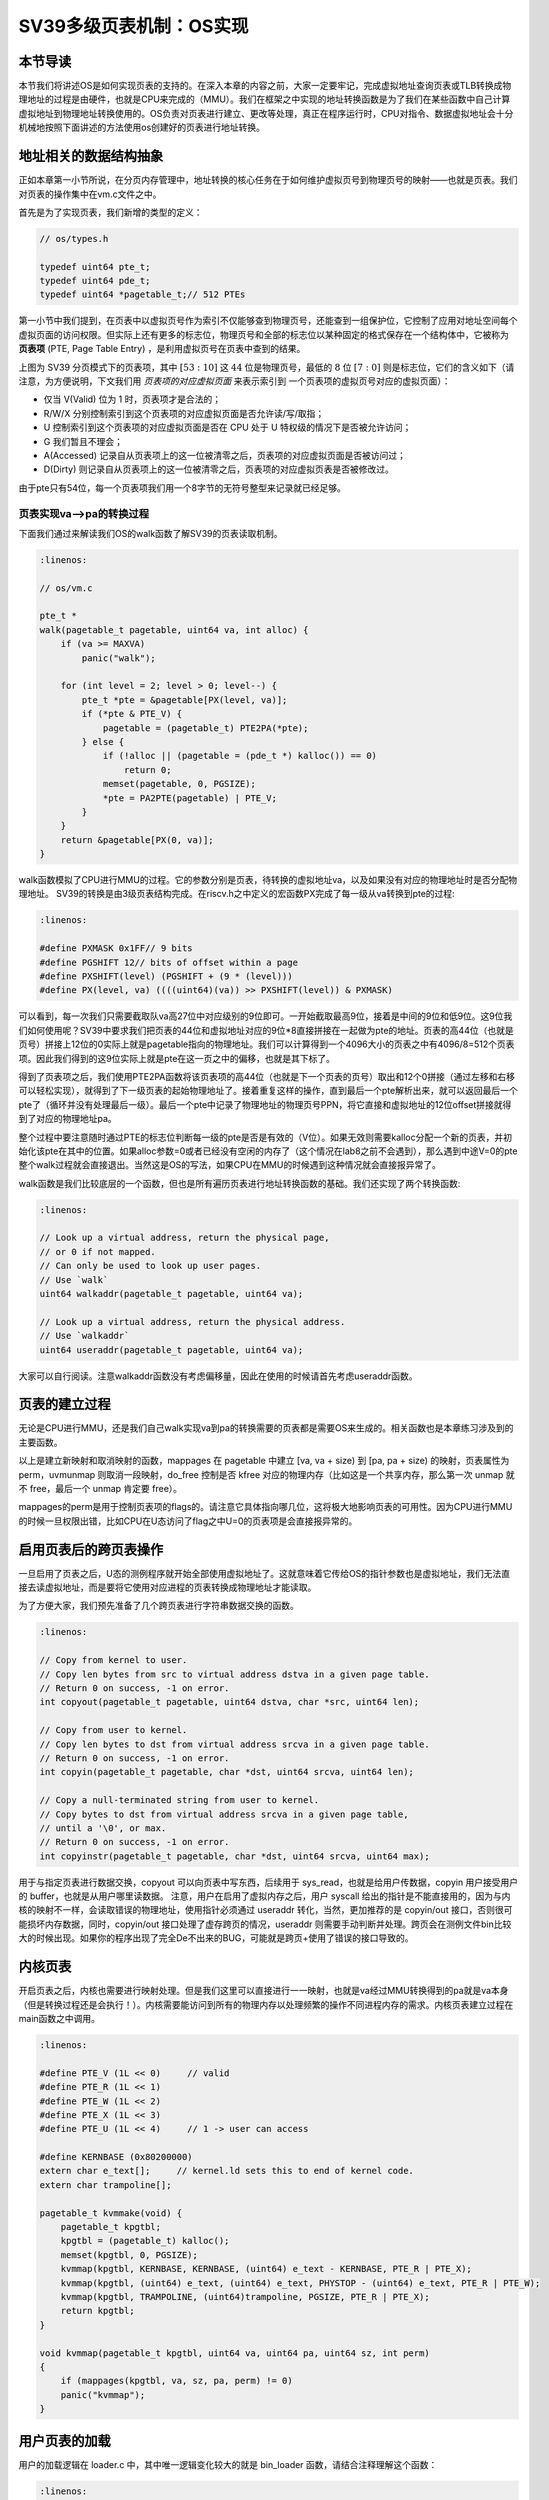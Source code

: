 SV39多级页表机制：OS实现
========================================================


本节导读
--------------------------


本节我们将讲述OS是如何实现页表的支持的。在深入本章的内容之前，大家一定要牢记，完成虚拟地址查询页表或TLB转换成物理地址的过程是由硬件，也就是CPU来完成的（MMU）。我们在框架之中实现的地址转换函数是为了我们在某些函数中自己计算虚拟地址到物理地址转换使用的。OS负责对页表进行建立、更改等处理，真正在程序运行时，CPU对指令、数据虚拟地址会十分机械地按照下面讲述的方法使用os创建好的页表进行地址转换。

地址相关的数据结构抽象
-----------------------------------

正如本章第一小节所说，在分页内存管理中，地址转换的核心任务在于如何维护虚拟页号到物理页号的映射——也就是页表。我们对页表的操作集中在vm.c文件之中。

首先是为了实现页表，我们新增的类型的定义：

.. code-block:: c
    
    // os/types.h

    typedef uint64 pte_t;
    typedef uint64 pde_t;
    typedef uint64 *pagetable_t;// 512 PTEs

第一小节中我们提到，在页表中以虚拟页号作为索引不仅能够查到物理页号，还能查到一组保护位，它控制了应用对地址空间每个
虚拟页面的访问权限。但实际上还有更多的标志位，物理页号和全部的标志位以某种固定的格式保存在一个结构体中，它被称为 
**页表项** (PTE, Page Table Entry) ，是利用虚拟页号在页表中查到的结果。

.. image:: sv39-pte.png

上图为 SV39 分页模式下的页表项，其中 :math:`[53:10]` 这 :math:`44` 位是物理页号，最低的 :math:`8` 位 
:math:`[7:0]` 则是标志位，它们的含义如下（请注意，为方便说明，下文我们用 *页表项的对应虚拟页面* 来表示索引到
一个页表项的虚拟页号对应的虚拟页面）：

- 仅当 V(Valid) 位为 1 时，页表项才是合法的；
- R/W/X 分别控制索引到这个页表项的对应虚拟页面是否允许读/写/取指；
- U 控制索引到这个页表项的对应虚拟页面是否在 CPU 处于 U 特权级的情况下是否被允许访问；
- G 我们暂且不理会；
- A(Accessed) 记录自从页表项上的这一位被清零之后，页表项的对应虚拟页面是否被访问过；
- D(Dirty) 则记录自从页表项上的这一位被清零之后，页表项的对应虚拟页表是否被修改过。

由于pte只有54位，每一个页表项我们用一个8字节的无符号整型来记录就已经足够。

页表实现va-->pa的转换过程
^^^^^^^^^^^^^^^^^^^^^^^^^^^^^^^^^^^^^^^^^^^^^^^^

下面我们通过来解读我们OS的walk函数了解SV39的页表读取机制。

.. code-block:: c

    :linenos:

    // os/vm.c

    pte_t *
    walk(pagetable_t pagetable, uint64 va, int alloc) {
        if (va >= MAXVA)
            panic("walk");

        for (int level = 2; level > 0; level--) {
            pte_t *pte = &pagetable[PX(level, va)];
            if (*pte & PTE_V) {
                pagetable = (pagetable_t) PTE2PA(*pte);
            } else {
                if (!alloc || (pagetable = (pde_t *) kalloc()) == 0)
                    return 0;
                memset(pagetable, 0, PGSIZE);
                *pte = PA2PTE(pagetable) | PTE_V;
            }
        }
        return &pagetable[PX(0, va)];
    }

walk函数模拟了CPU进行MMU的过程。它的参数分别是页表，待转换的虚拟地址va，以及如果没有对应的物理地址时是否分配物理地址。
SV39的转换是由3级页表结构完成。在riscv.h之中定义的宏函数PX完成了每一级从va转换到pte的过程:

.. code-block:: c

    :linenos:

    #define PXMASK 0x1FF// 9 bits
    #define PGSHIFT 12// bits of offset within a page
    #define PXSHIFT(level) (PGSHIFT + (9 * (level)))
    #define PX(level, va) ((((uint64)(va)) >> PXSHIFT(level)) & PXMASK)

可以看到，每一次我们只需要截取队va高27位中对应级别的9位即可。一开始截取最高9位，接着是中间的9位和低9位。这9位我们如何使用呢？SV39中要求我们把页表的44位和虚拟地址对应的9位*8直接拼接在一起做为pte的地址。页表的高44位（也就是页号）拼接上12位的0实际上就是pagetable指向的物理地址。我们可以计算得到一个4096大小的页表之中有4096/8=512个页表项。因此我们得到的这9位实际上就是pte在这一页之中的偏移，也就是其下标了。

得到了页表项之后，我们使用PTE2PA函数将该页表项的高44位（也就是下一个页表的页号）取出和12个0拼接（通过左移和右移可以轻松实现），就得到了下一级页表的起始物理地址了。接着重复这样的操作，直到最后一个pte解析出来，就可以返回最后一个pte了（循环并没有处理最后一级）。最后一个pte中记录了物理地址的物理页号PPN，将它直接和虚拟地址的12位offset拼接就得到了对应的物理地址pa。

整个过程中要注意随时通过PTE的标志位判断每一级的pte是否是有效的（V位）。如果无效则需要kalloc分配一个新的页表，并初始化该pte在其中的位置。如果alloc参数=0或者已经没有空闲的内存了（这个情况在lab8之前不会遇到），那么遇到中途V=0的pte整个walk过程就会直接退出。当然这是OS的写法，如果CPU在MMU的时候遇到这种情况就会直接报异常了。

walk函数是我们比较底层的一个函数，但也是所有遍历页表进行地址转换函数的基础。我们还实现了两个转换函数:

.. code-block:: c

    :linenos:

    // Look up a virtual address, return the physical page,
    // or 0 if not mapped.
    // Can only be used to look up user pages.
    // Use `walk`
    uint64 walkaddr(pagetable_t pagetable, uint64 va);

    // Look up a virtual address, return the physical address.
    // Use `walkaddr`
    uint64 useraddr(pagetable_t pagetable, uint64 va);

大家可以自行阅读。注意walkaddr函数没有考虑偏移量，因此在使用的时候请首先考虑useraddr函数。

页表的建立过程
-----------------------------------

无论是CPU进行MMU，还是我们自己walk实现va到pa的转换需要的页表都是需要OS来生成的。相关函数也是本章练习涉及到的主要函数。

.. code-block:: c
    :linenos:

    // Create PTEs for virtual addresses starting at va that refer to
    // physical addresses starting at pa. va and size might not
    // be page-aligned. Returns 0 on success, -1 if walk() couldn't
    // allocate a needed page-table page.
    int mappages(pagetable_t pagetable, uint64 va, uint64 size, uint64 pa, int perm);

    // Remove npages of mappings starting from va. va must be
    // page-aligned. The mappings must exist.
    // Optionally free the physical memory.
    void uvmunmap(pagetable_t pagetable, uint64 va, uint64 npages, int do_free);

以上是建立新映射和取消映射的函数，mappages 在 pagetable 中建立 [va, va + size) 到 [pa, pa + size) 的映射，页表属性为perm，uvmunmap 则取消一段映射，do_free 控制是否 kfree 对应的物理内存（比如这是一个共享内存，那么第一次 unmap 就不 free，最后一个 unmap 肯定要 free）。

mappages的perm是用于控制页表项的flags的。请注意它具体指向哪几位，这将极大地影响页表的可用性。因为CPU进行MMU的时候一旦权限出错，比如CPU在U态访问了flag之中U=0的页表项是会直接报异常的。

启用页表后的跨页表操作
-----------------------------------

一旦启用了页表之后，U态的测例程序就开始全部使用虚拟地址了。这就意味着它传给OS的指针参数也是虚拟地址，我们无法直接去读虚拟地址，而是要将它使用对应进程的页表转换成物理地址才能读取。

为了方便大家，我们预先准备了几个跨页表进行字符串数据交换的函数。

.. code-block:: c

    :linenos:

    // Copy from kernel to user.
    // Copy len bytes from src to virtual address dstva in a given page table.
    // Return 0 on success, -1 on error.
    int copyout(pagetable_t pagetable, uint64 dstva, char *src, uint64 len);

    // Copy from user to kernel.
    // Copy len bytes to dst from virtual address srcva in a given page table.
    // Return 0 on success, -1 on error.
    int copyin(pagetable_t pagetable, char *dst, uint64 srcva, uint64 len);

    // Copy a null-terminated string from user to kernel.
    // Copy bytes to dst from virtual address srcva in a given page table,
    // until a '\0', or max.
    // Return 0 on success, -1 on error.
    int copyinstr(pagetable_t pagetable, char *dst, uint64 srcva, uint64 max);

用于与指定页表进行数据交换，copyout 可以向页表中写东西，后续用于 sys_read，也就是给用户传数据，copyin 用户接受用户的 buffer，也就是从用户哪里读数据。
注意，用户在启用了虚拟内存之后，用户 syscall 给出的指针是不能直接用的，因为与内核的映射不一样，会读取错误的物理地址，使用指针必须通过 useraddr 转化，当然，更加推荐的是 copyin/out 接口，否则很可能损坏内存数据，同时，copyin/out 接口处理了虚存跨页的情况，useraddr 则需要手动判断并处理。跨页会在测例文件bin比较大的时候出现。如果你的程序出现了完全De不出来的BUG，可能就是跨页+使用了错误的接口导致的。

内核页表
-----------------------------------

开启页表之后，内核也需要进行映射处理。但是我们这里可以直接进行一一映射，也就是va经过MMU转换得到的pa就是va本身（但是转换过程还是会执行！）。内核需要能访问到所有的物理内存以处理频繁的操作不同进程内存的需求。内核页表建立过程在main函数之中调用。

.. code-block:: c

    :linenos:

    #define PTE_V (1L << 0)     // valid
    #define PTE_R (1L << 1)
    #define PTE_W (1L << 2)
    #define PTE_X (1L << 3)
    #define PTE_U (1L << 4)     // 1 -> user can access

    #define KERNBASE (0x80200000)
    extern char e_text[];     // kernel.ld sets this to end of kernel code.
    extern char trampoline[];

    pagetable_t kvmmake(void) {
        pagetable_t kpgtbl;
        kpgtbl = (pagetable_t) kalloc();
        memset(kpgtbl, 0, PGSIZE);
        kvmmap(kpgtbl, KERNBASE, KERNBASE, (uint64) e_text - KERNBASE, PTE_R | PTE_X);
        kvmmap(kpgtbl, (uint64) e_text, (uint64) e_text, PHYSTOP - (uint64) e_text, PTE_R | PTE_W);
        kvmmap(kpgtbl, TRAMPOLINE, (uint64)trampoline, PGSIZE, PTE_R | PTE_X);
        return kpgtbl;
    }

    void kvmmap(pagetable_t kpgtbl, uint64 va, uint64 pa, uint64 sz, int perm)
    {
        if (mappages(kpgtbl, va, sz, pa, perm) != 0)
        panic("kvmmap");
    }

用户页表的加载
-----------------------------------

用户的加载逻辑在 loader.c 中，其中唯一逻辑变化较大的就是 bin_loader 函数，请结合注释理解这个函数：

.. code-block:: c

    :linenos:

    pagetable_t bin_loader(uint64 start, uint64 end, struct proc *p)
    {
        // pg 代表根页表地址
        pagetable_t pg;
        // 根页表大小恰好为 1 个页
        pg= (pagetable_t)kalloc();
        if (pg == 0) {
            errorf("uvmcreate: kalloc error");
            return 0;
        }
        // 注意 kalloc() 分配的页为脏页，这里需要先清空。
        memset(pagetable, 0, PGSIZE);
        // 映射 trapoline（也就是 uservec 和 userret 的代码），注意这里的权限!
        if (mappages(pagetable, TRAMPOLINE, PAGE_SIZE, (uint64)trampoline,
                PTE_R | PTE_X) < 0) {
            kfree(pagetable);
            errorf("uvmcreate: mappages error");
            return 0;
        }
        // 映射 trapframe（中断帧），注意这里的权限!
        if (mappages(pg, TRAPFRAME, PGSIZE, (uint64)p->trapframe,
                PTE_R | PTE_W) < 0) {
            panic("mappages fail");
        }
        
        // 接下来映射用户实际地址空间，也就是把 physics address [start, end)　
        // 映射到虚拟地址 [BASE_ADDRESS, BASE_ADDRESS + length)

        // riscv 指令有对齐要求，同时,如果不对齐直接映射的话会把部分内核地址映射到用户态，很不安全
        // ch5我们就不需要这个限制了。
        if (!PGALIGNED(start)) {
            // Fix in ch5
            panic("user program not aligned, start = %p", start);
        }
        end = PGROUNDUP(end);
        // 实际的 map 指令。
        uint64 length = end - start;
        if (mappages(pg, BASE_ADDRESS, length, start,
                PTE_U | PTE_R | PTE_W | PTE_X) != 0) {
            panic("mappages fail");
        }
        p->pagetable = pg;
        // 接下来 map user stack， 注意这里的虚存选择，想想为何要这样？
        uint64 ustack_bottom_vaddr = BASE_ADDRESS + length + PAGE_SIZE;
        mappages(pg, ustack_bottom_vaddr, USTACK_SIZE, (uint64)kalloc(),
            PTE_U | PTE_R | PTE_W | PTE_X);
        p->ustack = ustack_bottom_vaddr;
        // 设置 trapframe
        p->trapframe->epc = BASE_ADDRESS;
        p->trapframe->sp = p->ustack + USTACK_SIZE;
        // exit 的时候会 unmap 页表中 [BASE_ADDRESS, max_page * PAGE_SIZE) 的页
        p->max_page = PGROUNDUP(p->ustack + USTACK_SIZE - 1) / PAGE_SIZE;
        return pg;
    }

这里大家也要注意，每一个测例进程都有一套自己的页表。因此在进程切换或者异常中断处理返回U态的时候需要设置satp的值为其对应的值才能使用正确的页表。具体的实现其实之前几章已经先做好了。

我们需要重点关注一下trapframe 和 trampoline 代码的位置。在前面两节我们看到了memory_layout文件。这两块内存用户特权级切换，必须用户态和内核态都能访问。所以它们在内核和用户页表中都有 map，注意所有 kalloc() 分配的内存内核都能访问，这是因为我们已经预先设置好页表了。

.. code-block:: c
    :linenos:

    #define USER_TOP (MAXVA)
    #define TRAMPOLINE (USER_TOP - PGSIZE)
    #define TRAPFRAME (TRAMPOLINE - PGSIZE)

这与为何要这么设定，留给读者思考。
